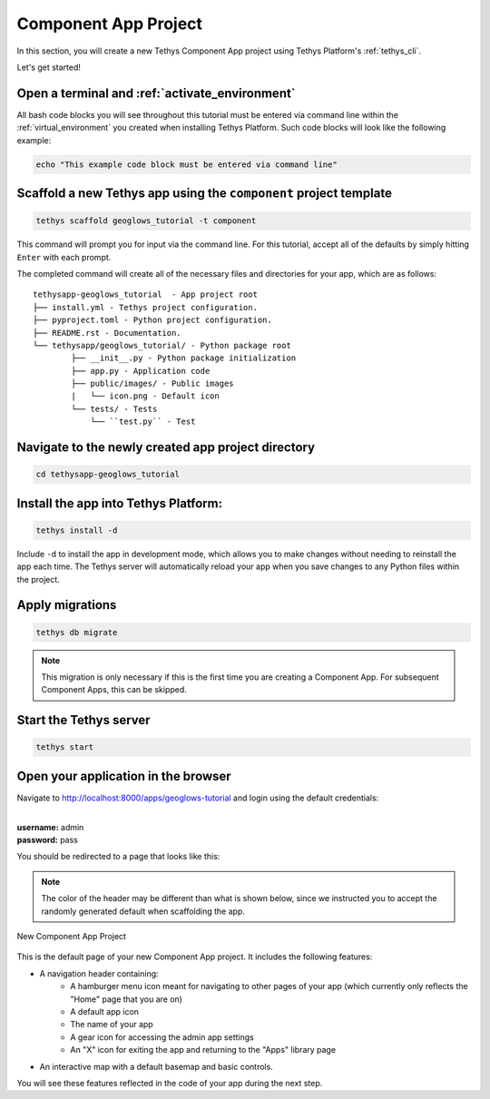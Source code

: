 .. _component_app_basics_new_app_project:

*********************
Component App Project
*********************

In this section, you will create a new Tethys Component App project using Tethys Platform's :ref:`tethys_cli`.

Let's get started!

Open a terminal and :ref:`activate_environment`
-----------------------------------------------

All bash code blocks you will see throughout this tutorial must be entered via command line within the :ref:`virtual_environment` you created when installing Tethys Platform.
Such code blocks will look like the following example:

.. code-block:: bash

    echo "This example code block must be entered via command line"

Scaffold a new Tethys app using the ``component`` project template
------------------------------------------------------------------

.. code-block:: bash

    tethys scaffold geoglows_tutorial -t component

This command will prompt you for input via the command line. For this tutorial, accept all of the defaults by simply hitting ``Enter`` with each prompt. 

The completed command will create all of the necessary files and directories for your app, which are as follows:

::

    tethysapp-geoglows_tutorial  - App project root
    ├── install.yml - Tethys project configuration.
    ├── pyproject.toml - Python project configuration.
    ├── README.rst - Documentation.
    └── tethysapp/geoglows_tutorial/ - Python package root
            ├── __init__.py - Python package initialization
            ├── app.py - Application code
            ├── public/images/ - Public images
            |   └── icon.png - Default icon
            └── tests/ - Tests
                └── ``test.py`` - Test

Navigate to the newly created app project directory
---------------------------------------------------

.. code-block:: bash

    cd tethysapp-geoglows_tutorial

Install the app into Tethys Platform:
-------------------------------------

.. code-block:: bash

    tethys install -d

Include ``-d`` to install the app in development mode, which allows you to make changes without needing to reinstall the app each time. The Tethys server will automatically reload your app when you save changes to any Python files within the project.

Apply migrations
----------------

.. code-block:: bash

    tethys db migrate

.. note::
    
    This migration is only necessary if this is the first time you are creating a Component App. For subsequent Component Apps, this can be skipped.


Start the Tethys server
-----------------------

.. code-block:: bash

    tethys start

Open your application in the browser
------------------------------------

Navigate to http://localhost:8000/apps/geoglows-tutorial and login using the default credentials:

|
| **username:** admin
| **password:** pass

You should be redirected to a page that looks like this:

.. note::

    The color of the header may be different than what is shown below, since we instructed you to accept the randomly generated default when scaffolding the app.

.. figure:: ../../images/tutorial/component_app_basics/new_app_project.png
    :width: 800px
    :align: center

    New Component App Project

This is the default page of your new Component App project. It includes the following features:

- A navigation header containing: 
    - A hamburger menu icon meant for navigating to other pages of your app (which currently only reflects the "Home" page that you are on)
    - A default app icon
    - The name of your app
    - A gear icon for accessing the admin app settings
    - An "X" icon for exiting the app and returning to the "Apps" library page
- An interactive map with a default basemap and basic controls.

You will see these features reflected in the code of your app during the next step.